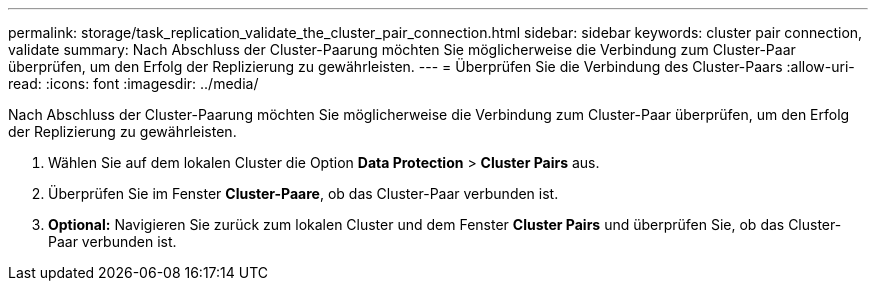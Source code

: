 ---
permalink: storage/task_replication_validate_the_cluster_pair_connection.html 
sidebar: sidebar 
keywords: cluster pair connection, validate 
summary: Nach Abschluss der Cluster-Paarung möchten Sie möglicherweise die Verbindung zum Cluster-Paar überprüfen, um den Erfolg der Replizierung zu gewährleisten. 
---
= Überprüfen Sie die Verbindung des Cluster-Paars
:allow-uri-read: 
:icons: font
:imagesdir: ../media/


[role="lead"]
Nach Abschluss der Cluster-Paarung möchten Sie möglicherweise die Verbindung zum Cluster-Paar überprüfen, um den Erfolg der Replizierung zu gewährleisten.

. Wählen Sie auf dem lokalen Cluster die Option *Data Protection* > *Cluster Pairs* aus.
. Überprüfen Sie im Fenster *Cluster-Paare*, ob das Cluster-Paar verbunden ist.
. *Optional:* Navigieren Sie zurück zum lokalen Cluster und dem Fenster *Cluster Pairs* und überprüfen Sie, ob das Cluster-Paar verbunden ist.

